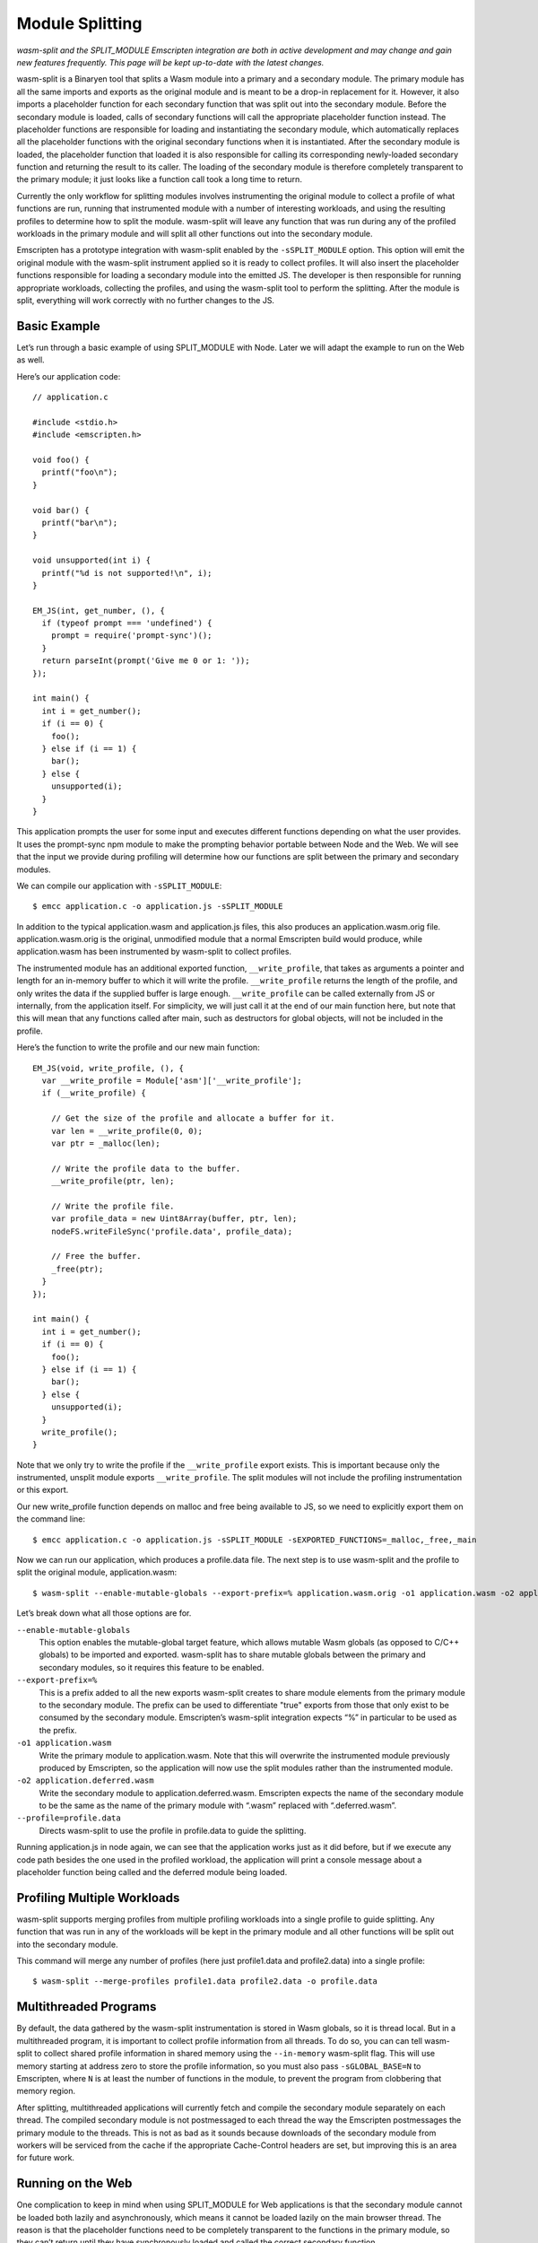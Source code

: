 .. _Module-Splitting:

================
Module Splitting
================

*wasm-split and the SPLIT_MODULE Emscripten integration are both in active
development and may change and gain new features frequently. This page will be
kept up-to-date with the latest changes.*

wasm-split is a Binaryen tool that splits a Wasm module into a primary and a
secondary module. The primary module has all the same imports and exports as the
original module and is meant to be a drop-in replacement for it. However, it
also imports a placeholder function for each secondary function that was split
out into the secondary module. Before the secondary module is loaded, calls of
secondary functions will call the appropriate placeholder function instead. The
placeholder functions are responsible for loading and instantiating the
secondary module, which automatically replaces all the placeholder functions
with the original secondary functions when it is instantiated. After the
secondary module is loaded, the placeholder function that loaded it is also
responsible for calling its corresponding newly-loaded secondary function and
returning the result to its caller. The loading of the secondary module is
therefore completely transparent to the primary module; it just looks like a
function call took a long time to return.

Currently the only workflow for splitting modules involves instrumenting the
original module to collect a profile of what functions are run, running that
instrumented module with a number of interesting workloads, and using the
resulting profiles to determine how to split the module. wasm-split will leave
any function that was run during any of the profiled workloads in the primary
module and will split all other functions out into the secondary module.

Emscripten has a prototype integration with wasm-split enabled by the
``-sSPLIT_MODULE`` option. This option will emit the original module with the
wasm-split instrument applied so it is ready to collect profiles. It will also
insert the placeholder functions responsible for loading a secondary module into
the emitted JS. The developer is then responsible for running appropriate
workloads, collecting the profiles, and using the wasm-split tool to perform the
splitting. After the module is split, everything will work correctly with no
further changes to the JS.

Basic Example
-------------

Let’s run through a basic example of using SPLIT_MODULE with Node. Later we will
adapt the example to run on the Web as well.

Here’s our application code::

  // application.c

  #include <stdio.h>
  #include <emscripten.h>

  void foo() {
    printf("foo\n");
  }

  void bar() {
    printf("bar\n");
  }

  void unsupported(int i) {
    printf("%d is not supported!\n", i);
  }

  EM_JS(int, get_number, (), {
    if (typeof prompt === 'undefined') {
      prompt = require('prompt-sync')();
    }
    return parseInt(prompt('Give me 0 or 1: '));
  });

  int main() {
    int i = get_number();
    if (i == 0) {
      foo();
    } else if (i == 1) {
      bar();
    } else {
      unsupported(i);
    }
  }


This application prompts the user for some input and executes different
functions depending on what the user provides. It uses the prompt-sync npm
module to make the prompting behavior portable between Node and the Web. We will
see that the input we provide during profiling will determine how our functions
are split between the primary and secondary modules.

We can compile our application with ``-sSPLIT_MODULE``::

  $ emcc application.c -o application.js -sSPLIT_MODULE

In addition to the typical application.wasm and application.js files, this also
produces an application.wasm.orig file. application.wasm.orig is the original,
unmodified module that a normal Emscripten build would produce, while
application.wasm has been instrumented by wasm-split to collect profiles.

The instrumented module has an additional exported function,
``__write_profile``, that takes as arguments a pointer and length for an
in-memory buffer to which it will write the profile. ``__write_profile`` returns
the length of the profile, and only writes the data if the supplied buffer is
large enough. ``__write_profile`` can be called externally from JS or
internally, from the application itself. For simplicity, we will just call it at
the end of our main function here, but note that this will mean that any
functions called after main, such as destructors for global objects, will not be
included in the profile.

Here’s the function to write the profile and our new main function::

  EM_JS(void, write_profile, (), {
    var __write_profile = Module['asm']['__write_profile'];
    if (__write_profile) {

      // Get the size of the profile and allocate a buffer for it.
      var len = __write_profile(0, 0);
      var ptr = _malloc(len);

      // Write the profile data to the buffer.
      __write_profile(ptr, len);

      // Write the profile file.
      var profile_data = new Uint8Array(buffer, ptr, len);
      nodeFS.writeFileSync('profile.data', profile_data);

      // Free the buffer.
      _free(ptr);
    }
  });

  int main() {
    int i = get_number();
    if (i == 0) {
      foo();
    } else if (i == 1) {
      bar();
    } else {
      unsupported(i);
    }
    write_profile();
  }

Note that we only try to write the profile if the ``__write_profile`` export
exists. This is important because only the instrumented, unsplit module exports
``__write_profile``. The split modules will not include the profiling
instrumentation or this export.

Our new write_profile function depends on malloc and free being available to JS,
so we need to explicitly export them on the command line::

  $ emcc application.c -o application.js -sSPLIT_MODULE -sEXPORTED_FUNCTIONS=_malloc,_free,_main

Now we can run our application, which produces a profile.data file. The next
step is to use wasm-split and the profile to split the original module,
application.wasm::

  $ wasm-split --enable-mutable-globals --export-prefix=% application.wasm.orig -o1 application.wasm -o2 application.deferred.wasm --profile=profile.data

Let’s break down what all those options are for.

``--enable-mutable-globals``
  This option enables the mutable-global target feature, which allows mutable
  Wasm globals (as opposed to C/C++ globals) to be imported and exported.
  wasm-split has to share mutable globals between the primary and secondary
  modules, so it requires this feature to be enabled.

``--export-prefix=%``
  This is a prefix added to all the new exports wasm-split creates to share
  module elements from the primary module to the secondary module. The prefix
  can be used to differentiate "true" exports from those that only exist to be
  consumed by the secondary module. Emscripten’s wasm-split integration expects
  “%” in particular to be used as the prefix.

``-o1 application.wasm``
  Write the primary module to application.wasm. Note that this will overwrite
  the instrumented module previously produced by Emscripten, so the application
  will now use the split modules rather than the instrumented module.

``-o2 application.deferred.wasm``
  Write the secondary module to application.deferred.wasm. Emscripten expects
  the name of the secondary module to be the same as the name of the primary
  module with “.wasm” replaced with “.deferred.wasm”.

``--profile=profile.data``
  Directs wasm-split to use the profile in profile.data to guide the splitting.

Running application.js in node again, we can see that the application works just
as it did before, but if we execute any code path besides the one used in the
profiled workload, the application will print a console message about a
placeholder function being called and the deferred module being loaded.

Profiling Multiple Workloads
----------------------------

wasm-split supports merging profiles from multiple profiling workloads into a
single profile to guide splitting. Any function that was run in any of the
workloads will be kept in the primary module and all other functions will be
split out into the secondary module.

This command will merge any number of profiles (here just profile1.data and
profile2.data) into a single profile::

  $ wasm-split --merge-profiles profile1.data profile2.data -o profile.data

Multithreaded Programs
----------------------

By default, the data gathered by the wasm-split instrumentation is stored in
Wasm globals, so it is thread local. But in a multithreaded program, it is
important to collect profile information from all threads. To do so, you can can
tell wasm-split to collect shared profile information in shared memory using the
``--in-memory`` wasm-split flag. This will use memory starting at address zero
to store the profile information, so you must also pass ``-sGLOBAL_BASE=N`` to
Emscripten, where ``N`` is at least the number of functions in the module, to
prevent the program from clobbering that memory region.

After splitting, multithreaded applications will currently fetch and compile the
secondary module separately on each thread. The compiled secondary module is not
postmessaged to each thread the way the Emscripten postmessages the primary
module to the threads. This is not as bad as it sounds because downloads of the
secondary module from workers will be serviced from the cache if the appropriate
Cache-Control headers are set, but improving this is an area for future work.

Running on the Web
------------------

One complication to keep in mind when using SPLIT_MODULE for Web applications is
that the secondary module cannot be loaded both lazily and asynchronously, which
means it cannot be loaded lazily on the main browser thread. The reason is that
the placeholder functions need to be completely transparent to the functions in
the primary module, so they can’t return until they have synchronously loaded
and called the correct secondary function.

One workaround for this limitation would be to eagerly load and instantiate the
secondary module and ensure that no secondary functions can possibly be called
before it has been instantiated on the main browser thread. This may be
difficult to ensure, though. Another fix would be to run the Asyncify
transformation on the primary module to allow placeholder functions to return to
the JS event loop while waiting for the secondary module to load asynchronously.
This is on the wasm-split roadmap, although we do not yet know what the size and
performance overhead of this solution will be.

This limitation on lazy loading means that the best way to run applications with
SPLIT_MODULE is in a worker thread, for example using ``-sPROXY_TO_PTHREAD``. In
PROXY_TO_PTHREAD mode, it is important to collect a profile for the browser main
thread in addition to the application main thread because the browser main
thread runs some functions not run in the application main thread, such as the
shim that wraps the proxied main function and the functions involved in handling
calls proxied back to the main browser thread. See the previous section for how
to collect profiles from multiple threads.

Another minor complication is that the profile data cannot be immediately
written to a file from inside the browser. The data must instead be transmitted
to developer machines some other way, such as posting it to the dev server or
copying a base64 encoding of it from the console.

Here’s code implementing the base64 solution::

  var profile_data = new Uint8Array(buffer, ptr, len);
  var binary = '';
  for (var i = 0; i < profile_data.length; i++) {
      binary += String.fromCharCode(profile_data[i]);
  }
  console.log("===BEGIN===");
  console.log(window.btoa(binary));
  console.log("===END===");

Then the profile file can be created by by running::

  $ echo [pasted base64] | base64 --decode > profile.data

or::

  $ base64 --decode [base64 file] > profile.data

Usage with Dynamic Linking
--------------------------

Module splitting can be used in conjunction with dynamic linking, but making the
two features work correctly together requires some developer intervention.
wasm-split often needs to grow the table to make space for placeholder
functions, but that means that the instrumented and split modules would have
different table sizes. Normally this is not a problem, but
MAIN_MODULE/SIDE_MODULE dynamic linking support currently requires the table
size to be baked into the JS Emscripten emits, so the table size needs to be
stable.

To ensure that the table size is the same between the instrumented module and
the split modules, use the ``-sINITIAL_TABLE=N`` Emscripten setting, where ``N``
is the desired table size. Then, when using wasm-split to perform the splitting,
pass ``--initial-table=N`` to wasm-split to ensure that the split modules have
the correct table size as well.

If the specified table size is too small, you will get an error message when the
primary module is loaded after splitting. Adjust the table size you specify
until it is large enough. Besides taking up extra space at runtime, there is no
downside to specifying a table size that is larger than necessary.

Custom Loading of the Secondary Module
--------------------------------------

The default logic for lazily loading the secondary module can be overridden by
implementing the "loadSplitModule" custom hook function. The hook is called from
placeholder functions and is responsible for returning the [instance, module]
pair for the secondary module. The hook takes as arguments the name of the file
to load (e.g. “my_program.deferred.wasm”), the imports object to instantiate the
module with, and the property corresponding to the called placeholder function.
Here is an example implementation that does the same thing as the default
implementation with some extra logging::

  Module["loadSplitModule"] = function(deferred, imports, prop) {
      console.log('Custom handler for loading split module.');
      console.log('Called with placeholder ', prop);

      return instantiateSync(deferred, imports);
  }

If the module was eagerly loaded, then this hook could simply instantiate the
module rather than fetching and compiling it as well. However, if the eagerly
loaded module is instantiated eagerly as well, the placeholder functions will be
patched out and never called in the first place, so this custom hook will never
be called either.

When eagerly instantiating the secondary module, the imports object should be::

  {'primary': Module['asm']}

Debugging
---------

wasm-split has several options to make debugging split modules easier.

``-v``
  When splitting, print the primary and secondary functions. When merging
  profiles, print profiles that do not contribute to the merged profile.

``-g``
  Preserve names in both the primary and secondary modules. Without this option,
  wasm-split will strip the names instead.

``--emit-module-names``
  Generate and emit module names to differentiate the primary and secondary
  module in stack traces, even if -g is not used.

``--symbolmap``
  Emit separate map files for the primary and secondary modules, mapping
  function indices to function names. When combined with --emit-module-names,
  these maps can be used to re-symbolify stack traces. To ensure that the
  function names are available for wasm-split to emit into the maps,
  pass --profiling-funcs to Emscripten.

``--placeholdermap``
  Emit a map file mapping placeholder function indices to their corresponding
  secondary functions. This can be useful for figuring out what function caused
  the secondary module to be loaded.


Upcoming Changes
----------------

*A list of changes and new features that have not yet been incorporated into
this documentation.*

Work is planned on an integration with the Asyncify instrumentation that will
allow the secondary module to be asynchronously loaded on the main browser
thread.
